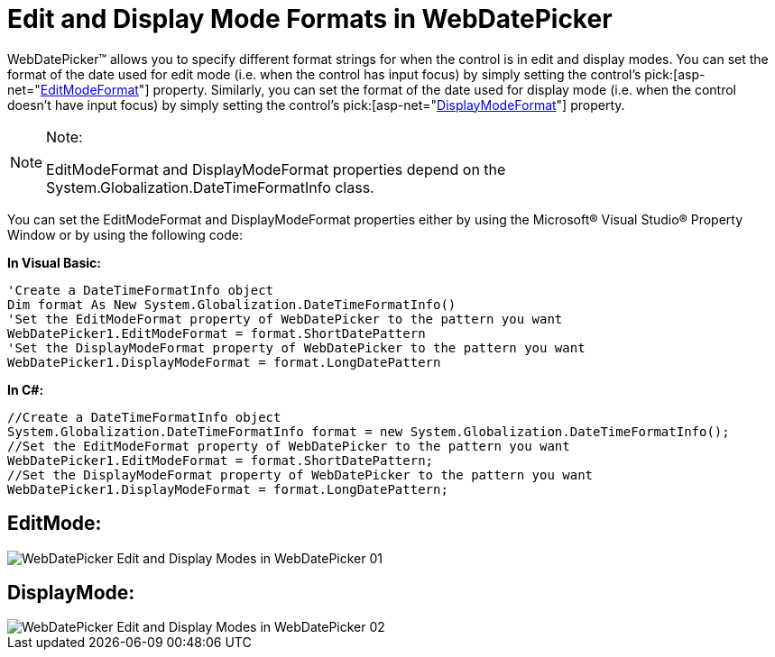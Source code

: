 ﻿////

|metadata|
{
    "name": "webdatepicker-edit-and-display-mode-formats-in-webdatepicker",
    "controlName": ["WebDatePicker"],
    "tags": ["How Do I","Selection","Styling"],
    "guid": "{BE0E32BB-1FFA-4FEC-9F6D-03A9BC68A774}",  
    "buildFlags": [],
    "createdOn": "2009-04-06T11:32:12Z"
}
|metadata|
////

= Edit and Display Mode Formats in WebDatePicker

WebDatePicker™ allows you to specify different format strings for when the control is in edit and display modes. You can set the format of the date used for edit mode (i.e. when the control has input focus) by simply setting the control’s  pick:[asp-net="link:{ApiPlatform}web{ApiVersion}~infragistics.web.ui.editorcontrols.webdatetimeeditor~editmodeformat.html[EditModeFormat]"]  property. Similarly, you can set the format of the date used for display mode (i.e. when the control doesn’t have input focus) by simply setting the control’s  pick:[asp-net="link:{ApiPlatform}web{ApiVersion}~infragistics.web.ui.editorcontrols.webdatetimeeditor~displaymodeformat.html[DisplayModeFormat]"]  property.

.Note:
[NOTE]
====
EditModeFormat and DisplayModeFormat properties depend on the System.Globalization.DateTimeFormatInfo class.
====

You can set the EditModeFormat and DisplayModeFormat properties either by using the Microsoft® Visual Studio® Property Window or by using the following code:

*In Visual Basic:*

----
'Create a DateTimeFormatInfo object
Dim format As New System.Globalization.DateTimeFormatInfo()
'Set the EditModeFormat property of WebDatePicker to the pattern you want 
WebDatePicker1.EditModeFormat = format.ShortDatePattern
'Set the DisplayModeFormat property of WebDatePicker to the pattern you want
WebDatePicker1.DisplayModeFormat = format.LongDatePattern
----

*In C#:*

----
//Create a DateTimeFormatInfo object
System.Globalization.DateTimeFormatInfo format = new System.Globalization.DateTimeFormatInfo();
//Set the EditModeFormat property of WebDatePicker to the pattern you want
WebDatePicker1.EditModeFormat = format.ShortDatePattern;
//Set the DisplayModeFormat property of WebDatePicker to the pattern you want
WebDatePicker1.DisplayModeFormat = format.LongDatePattern;
----

== EditMode:

image::images/WebDatePicker_Edit_and_Display_Modes_in_WebDatePicker_01.png[]

== DisplayMode:

image::images/WebDatePicker_Edit_and_Display_Modes_in_WebDatePicker_02.png[]